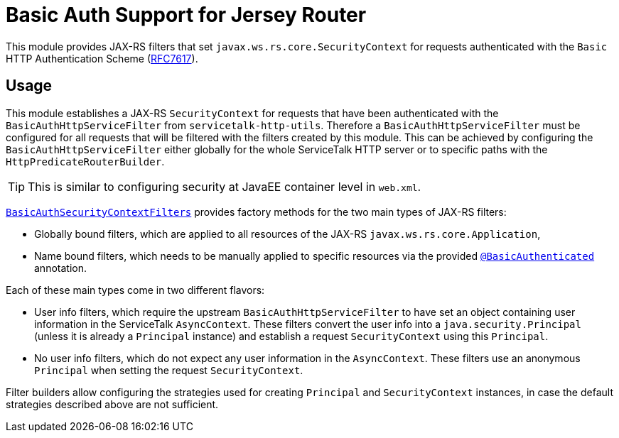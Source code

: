 = Basic Auth Support for Jersey Router

This module provides JAX-RS filters that set `javax.ws.rs.core.SecurityContext` for requests authenticated with
the `Basic` HTTP Authentication Scheme (link:https://tools.ietf.org/html/rfc7617[RFC7617]).

== Usage

This module establishes a JAX-RS `SecurityContext` for requests that have been authenticated with
the `BasicAuthHttpServiceFilter` from `servicetalk-http-utils`.
Therefore a `BasicAuthHttpServiceFilter` must be configured for all requests that will be filtered with the filters
created by this module.
This can be achieved by configuring the `BasicAuthHttpServiceFilter` either globally
for the whole ServiceTalk HTTP server or to specific paths with the `HttpPredicateRouterBuilder`.

TIP: This is similar to configuring security at JavaEE container level in `web.xml`.

link:src/main/java/io/servicetalk/apple/http/basic/auth/jersey/BasicAuthSecurityContextFilters.java[`BasicAuthSecurityContextFilters`]
provides factory methods for the two main types of JAX-RS filters:

* Globally bound filters, which are applied to all resources of the JAX-RS `javax.ws.rs.core.Application`,
* Name bound filters, which needs to be manually applied to specific resources via the provided
link:src/main/java/io/servicetalk/apple/http/basic/auth/jersey/BasicAuthenticated.java[`@BasicAuthenticated`] annotation.

Each of these main types come in two different flavors:

* User info filters, which require the upstream `BasicAuthHttpServiceFilter` to have set an object containing
user information in the ServiceTalk `AsyncContext`.
These filters convert the user info into a `java.security.Principal` (unless it is already a `Principal` instance)
and establish a request `SecurityContext` using this `Principal`.
* No user info filters, which do not expect any user information in the `AsyncContext`.
These filters use an anonymous `Principal` when setting the request `SecurityContext`.

Filter builders allow configuring the strategies used for creating `Principal` and `SecurityContext` instances,
in case the default strategies described above are not sufficient.
